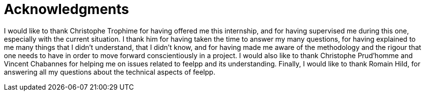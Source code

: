 = Acknowledgments 

I would like to thank Christophe Trophime for having offered me this internship, and for having supervised me during this one, especially with the current situation.
I thank him for having taken the time to answer my many questions, for having explained to me many things that I didn't understand, that I didn't know, and for having made me aware of the methodology and the rigour that one needs to have in order to move forward conscientiously in a project.
I would also like to thank Christophe Prud'homme and Vincent Chabannes for helping me on issues related to feelpp and its understanding. 
Finally, I would like to thank Romain Hild, for answering all my questions about the technical aspects of feelpp. 


